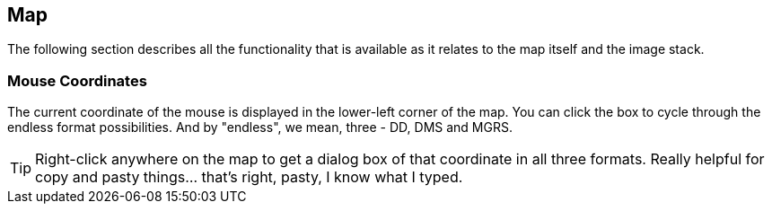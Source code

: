 == Map


The following section describes all the functionality that is available as it relates to the map itself and the image stack.


=== Mouse Coordinates
The current coordinate of the mouse is displayed in the lower-left corner of the map. You can click the box to cycle through the endless format possibilities. And by "endless", we mean, three - DD, DMS and MGRS.

TIP: Right-click anywhere on the map to get a dialog box of that coordinate in all three formats. Really helpful for copy and pasty things... that's right, pasty, I know what I typed. 
